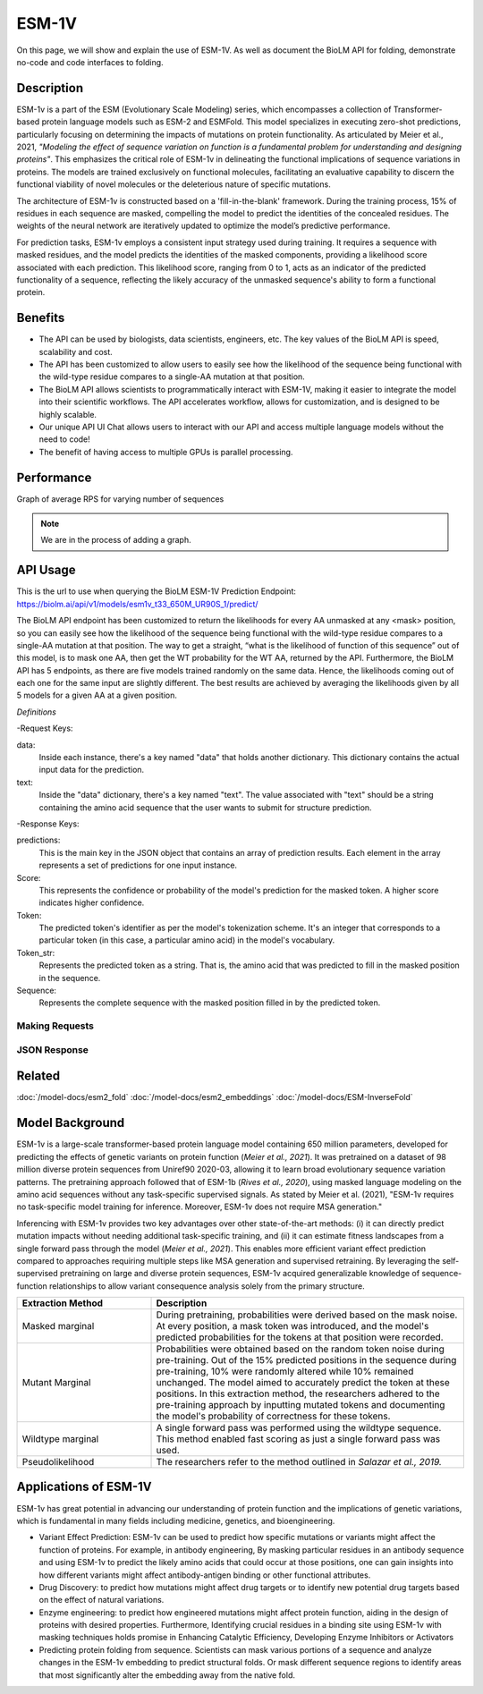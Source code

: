 ======
ESM-1V
======

.. article-info::
    :avatar: img/book_icon.png
    :date: Oct 18, 2021
    :read-time: 6 min read
    :author: Zeeshan Siddiqui
    :class-container: sd-p-2 sd-outline-muted sd-rounded-1

On this page, we will show and explain the use of ESM-1V. As well as document the BioLM API for folding, demonstrate no-code and code interfaces to folding.


-----------
Description
-----------

ESM-1v is a part of the ESM (Evolutionary Scale Modeling) series, which encompasses a collection of Transformer-based protein language models such as ESM-2 and ESMFold. This model specializes in executing zero-shot predictions, particularly focusing on determining the impacts of mutations on protein functionality. As articulated by Meier et al., 2021, *"Modeling the effect of sequence variation on function is a fundamental problem for understanding and designing proteins"*. This emphasizes the critical role of ESM-1v in delineating the functional implications of sequence variations in proteins. The models are trained exclusively on functional molecules, facilitating an evaluative capability to discern the functional viability of novel molecules or the deleterious nature of specific mutations.

The architecture of ESM-1v is constructed based on a 'fill-in-the-blank' framework. During the training process, 15% of residues in each sequence are masked, compelling the model to predict the identities of the concealed residues. The weights of the neural network are iteratively updated to optimize the model’s predictive performance.

For prediction tasks, ESM-1v employs a consistent input strategy used during training. It requires a sequence with masked residues, and the model predicts the identities of the masked components, providing a likelihood score associated with each prediction. This likelihood score, ranging from 0 to 1, acts as an indicator of the predicted functionality of a sequence, reflecting the likely accuracy of the unmasked sequence's ability to form a functional protein.


--------
Benefits
--------

* The API can be used by biologists, data scientists, engineers, etc. The key values of the BioLM API is speed, scalability and cost.

* The API has been customized to allow users to easily see how the likelihood of the sequence being functional with the wild-type residue compares to a single-AA mutation at that position.

* The BioLM API allows scientists to programmatically interact with ESM-1V, making it easier to integrate the model into their scientific workflows. The API accelerates workflow, allows for customization, and is designed to be highly scalable.

* Our unique API UI Chat allows users to interact with our API and access multiple language models without the need to code!

* The benefit of having access to multiple GPUs is parallel processing.

-----------
Performance
-----------

Graph of average RPS for varying number of sequences

.. note::

   We are in the process of adding a graph.



---------
API Usage
---------

This is the url to use when querying the BioLM ESM-1V Prediction Endpoint: https://biolm.ai/api/v1/models/esm1v_t33_650M_UR90S_1/predict/

The BioLM API endpoint has been customized to return the likelihoods for every AA unmasked at any <mask> position, so you can easily see how the likelihood of the sequence being functional with the wild-type residue compares to a single-AA mutation at that position.
The way to get a straight, “what is the likelihood of function of this sequence” out of this model, is to mask one AA, then get the WT probability for the WT AA, returned by the API.
Furthermore, the BioLM API has 5 endpoints, as there are five models trained randomly on the same data. Hence, the likelihoods coming out of each one for the same input are slightly different.
The best results are achieved by averaging the likelihoods given by all 5 models for a given AA at a given position.


*Definitions*

-Request Keys:

data:
   Inside each instance, there's a key named "data" that holds another dictionary. This dictionary contains the actual input data for the prediction.

text:
   Inside the "data" dictionary, there's a key named "text". The value associated with "text" should be a string containing the amino acid sequence that the user wants to submit for structure prediction.


-Response Keys:

predictions:
   This is the main key in the JSON object that contains an array of prediction results. Each element in the array represents a set of predictions for one input instance.

Score:
   This represents the confidence or probability of the model's prediction for the masked token. A higher score indicates higher confidence.

Token:
   The predicted token's identifier as per the model's tokenization scheme. It's an integer that corresponds to a particular token (in this case, a particular amino acid) in the model's vocabulary.

Token_str:
   Represents the predicted token as a string. That is, the amino acid that was predicted to fill in the masked position in the sequence.

Sequence:
   Represents the complete sequence with the masked position filled in by the predicted token.



^^^^^^^^^^^^^^^
Making Requests
^^^^^^^^^^^^^^^

.. tab-set::

    .. tab-item:: Curl
        :sync: curl

        .. code:: shell

            curl --location 'https://biolm.ai/api/v1/models/esm1v_t33_650M_UR90S_1/predict/' \
               --header "Authorization: Token $BIOLMAI_TOKEN" \
               --header 'Content-Type: application/json' \
               --data '{
                  "instances": [{
                     "data": {"text": "QERLKSIVRILE<mask>SLGYNIVAT"}
                  }]
               }'


    .. tab-item:: Python Requests
        :sync: python

        .. code:: python

            import requests
            import json

            url = "https://biolm.ai/api/v1/models/esm1v_t33_650M_UR90S_1/predict/"

            payload = json.dumps({
            "instances": [
               {
                  "data": {
                  "text": "QERLKSIVRILE<mask>SLGYNIVAT"
                  }
               }
            ]
            })
            headers = {
            'Authorization': 'Token {}'.format(os.environ['BIOLMAI_TOKEN']),
            'Content-Type': 'application/json'
            }

            response = requests.request("POST", url, headers=headers, data=payload)

            print(response.text)


    .. tab-item:: Biolmai SDK
        :sync: sdk

        .. code:: sdk

            import biolmai
            seqs = ["MSILVTRPSPAGEELVSRLRTLGQVAWHFPLIEFSPGQQLPQLADQLAALGESDLLFALSQHAVAFAQSQLHQQDRKWPRLPDYFAIGRTTALALHTVSGQKILYPQDREISEVLLQLPELQNIAGKRALILRGNGGRELIGDTLTARGAEVTFCECYQRCAIHYDGAEEAMRWQAREVTMVVVTSGEMLQQLWSLIPQWYREHWLLHCRLLVVSERLAKLARELGWQDIKVADNADNDALLRALQ"]

            cls = biolmai.ESM1v1()
            resp = cls.Predict(seqs)


    .. tab-item:: R
        :sync: r

        .. code:: R

            library(RCurl)
            headers = c(
            'Authorization' = paste('Token', Sys.getenv('BIOLMAI_TOKEN')),
            "Content-Type" = "application/json"
            )
            params = "{
            \"instances\": [
               {
                  \"data\": {
                  \"text\": \"MSILVTRPSPAGEELVSRLRTLGQVAWHFPLIEFSPGQQLPQLADQLAALGESDLLFALSQHAVAFAQSQLHQQDRKWPRLPDYFAIGRTTALALHTVSGQKILYPQDREISEVLLQLPELQNIAGKRALILRGNGGRELIGDTLTARGAEVTFCECYQRCAIHYDGAEEAMRWQAREVTMVVVTSGEMLQQLWSLIPQWYREHWLLHCRLLVVSERLAKLARELGWQDIKVADNADNDALLRALQ\"
                  }
               }
            ]
            }"
            res <- postForm("https://biolm.ai/api/v1/models/esm2_t33_650M_UR50D/predict/", .opts=list(postfields = params, httpheader = headers, followlocation = TRUE), style = "httppost")
            cat(res)


^^^^^^^^^^^^^
JSON Response
^^^^^^^^^^^^^

.. dropdown:: Expand Example Response

    .. code:: json

         {
         "predictions": [
            [
               {
               "score": 0.10117799043655396,
               "token": 4,
               "token_str": "L",
               "sequence": "Q E R L E U T G R L S L G Y N I V A T"
               },
               {
               "score": 0.07831988483667374,
               "token": 8,
               "token_str": "S",
               "sequence": "Q E R L E U T G R S S L G Y N I V A T"
               },
               {
               "score": 0.0764596164226532,
               "token": 10,
               "token_str": "R",
               "sequence": "Q E R L E U T G R R S L G Y N I V A T"
               },
               {
               "score": 0.0663750097155571,
               "token": 7,
               "token_str": "V",
               "sequence": "Q E R L E U T G R V S L G Y N I V A T"
               },
               {
               "score": 0.06510740518569946,
               "token": 12,
               "token_str": "I",
               "sequence": "Q E R L E U T G R I S L G Y N I V A T"
               },
               {
               "score": 0.06203952059149742,
               "token": 6,
               "token_str": "G",
               "sequence": "Q E R L E U T G R G S L G Y N I V A T"
               },
               {
               "score": 0.06067674607038498,
               "token": 5,
               "token_str": "A",
               "sequence": "Q E R L E U T G R A S L G Y N I V A T"
               },
               {
               "score": 0.057782694697380066,
               "token": 15,
               "token_str": "K",
               "sequence": "Q E R L E U T G R K S L G Y N I V A T"
               },
               {
               "score": 0.05674279108643532,
               "token": 11,
               "token_str": "T",
               "sequence": "Q E R L E U T G R T S L G Y N I V A T"
               },
               {
               "score": 0.05069689080119133,
               "token": 9,
               "token_str": "E",
               "sequence": "Q E R L E U T G R E S L G Y N I V A T"
               },
               {
               "score": 0.0472114197909832,
               "token": 18,
               "token_str": "F",
               "sequence": "Q E R L E U T G R F S L G Y N I V A T"
               },
               {
               "score": 0.04127753898501396,
               "token": 13,
               "token_str": "D",
               "sequence": "Q E R L E U T G R D S L G Y N I V A T"
               },
               {
               "score": 0.04123111814260483,
               "token": 17,
               "token_str": "N",
               "sequence": "Q E R L E U T G R N S L G Y N I V A T"
               },
               {
               "score": 0.03877052664756775,
               "token": 14,
               "token_str": "P",
               "sequence": "Q E R L E U T G R P S L G Y N I V A T"
               },
               {
               "score": 0.03758937492966652,
               "token": 16,
               "token_str": "Q",
               "sequence": "Q E R L E U T G R Q S L G Y N I V A T"
               },
               {
               "score": 0.03457427769899368,
               "token": 19,
               "token_str": "Y",
               "sequence": "Q E R L E U T G R Y S L G Y N I V A T"
               },
               {
               "score": 0.025788413360714912,
               "token": 21,
               "token_str": "H",
               "sequence": "Q E R L E U T G R H S L G Y N I V A T"
               },
               {
               "score": 0.02108406089246273,
               "token": 23,
               "token_str": "C",
               "sequence": "Q E R L E U T G R C S L G Y N I V A T"
               },
               {
               "score": 0.020976385101675987,
               "token": 20,
               "token_str": "M",
               "sequence": "Q E R L E U T G R M S L G Y N I V A T"
               },
               {
               "score": 0.015546774491667747,
               "token": 22,
               "token_str": "W",
               "sequence": "Q E R L E U T G R W S L G Y N I V A T"
               }
            ]
         ]
         }




----------
Related
----------

:doc:`/model-docs/esm2_fold`
:doc:`/model-docs/esm2_embeddings`
:doc:`/model-docs/ESM-InverseFold`


------------------
Model Background
------------------



ESM-1v is a large-scale transformer-based protein language model containing 650 million parameters, developed for predicting the effects of genetic variants on protein function (*Meier et al., 2021*). It was pretrained on a dataset of 98 million diverse protein sequences from Uniref90 2020-03, allowing it to learn broad evolutionary sequence variation patterns. The pretraining approach followed that of ESM-1b (*Rives et al., 2020*), using masked language modeling on the amino acid sequences without any task-specific supervised signals. As stated by Meier et al. (2021), "ESM-1v requires no task-specific model training for inference. Moreover, ESM-1v does not require MSA generation."

Inferencing with ESM-1v provides two key advantages over other state-of-the-art methods: (i) it can directly predict mutation impacts without needing additional task-specific training, and (ii) it can estimate fitness landscapes from a single forward pass through the model (*Meier et al., 2021*). This enables more efficient variant effect prediction compared to approaches requiring multiple steps like MSA generation and supervised retraining. By leveraging the self-supervised pretraining on large and diverse protein sequences, ESM-1v acquired generalizable knowledge of sequence-function relationships to allow variant consequence analysis solely from the primary structure.




.. list-table::
   :header-rows: 1
   :widths: 30 70

   * - Extraction Method
     - Description
   * - Masked marginal
     - During pretraining, probabilities were derived based on the mask noise. At every position, a mask token was introduced, and the model's predicted probabilities for the tokens at that position were recorded.
   * - Mutant Marginal
     - Probabilities were obtained based on the random token noise during pre-training. Out of the 15% predicted positions in the sequence during pre-training, 10% were randomly altered while 10% remained unchanged. The model aimed to accurately predict the token at these positions. In this extraction method, the researchers adhered to the pre-training approach by inputting mutated tokens and documenting the model's probability of correctness for these tokens.
   * - Wildtype marginal
     - A single forward pass was performed using the wildtype sequence. This method enabled fast scoring as just a single forward pass was used.
   * - Pseudolikelihood
     - The researchers refer to the method outlined in *Salazar et al., 2019.*




-----------------------
Applications of ESM-1V
-----------------------


ESM-1v has great potential in advancing our understanding of protein function and the implications of genetic variations, which is fundamental in many fields including medicine, genetics, and bioengineering.

* Variant Effect Prediction: ESM-1v can be used to predict how specific mutations or variants might affect the function of proteins. For example, in antibody engineering, By masking particular residues in an antibody sequence and using ESM-1v to predict the likely amino acids that could occur at those positions, one can gain insights into how different variants might affect antibody-antigen binding or other functional attributes.

* Drug Discovery: to predict how mutations might affect drug targets or to identify new potential drug targets based on the effect of natural variations.

* Enzyme engineering: to predict how engineered mutations might affect protein function, aiding in the design of proteins with desired properties. Furthermore, Identifying crucial residues in a binding site using ESM-1v with masking techniques holds promise in Enhancing Catalytic Efficiency, Developing Enzyme Inhibitors or Activators

* Predicting protein folding from sequence. Scientists can mask various portions of a sequence and analyze changes in the ESM-1v embedding to predict structural folds. Or mask different sequence regions to identify areas that most significantly alter the embedding away from the native fold.


